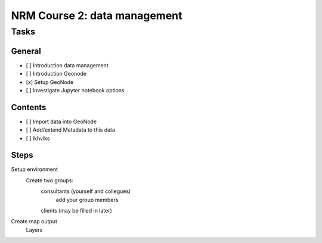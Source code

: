 NRM Course 2: data management
=============================

Tasks
^^^^^

General
#######

- [ ] Introduction data management
- [ ] Introduction Geonode
- [x] Setup GeoNode
- [ ] Investigate Jupyter notebook options


Contents
########

- [ ] Import data into GeoNode
- [ ] Add/extend Metadata to this data
- [ ] lkhvlks


Steps
#####

Setup environment
  Create two groups: 
    consultants (yourself and collegues)
      add your group members
    clients (may be filled in later)

Create map output
  Layers


